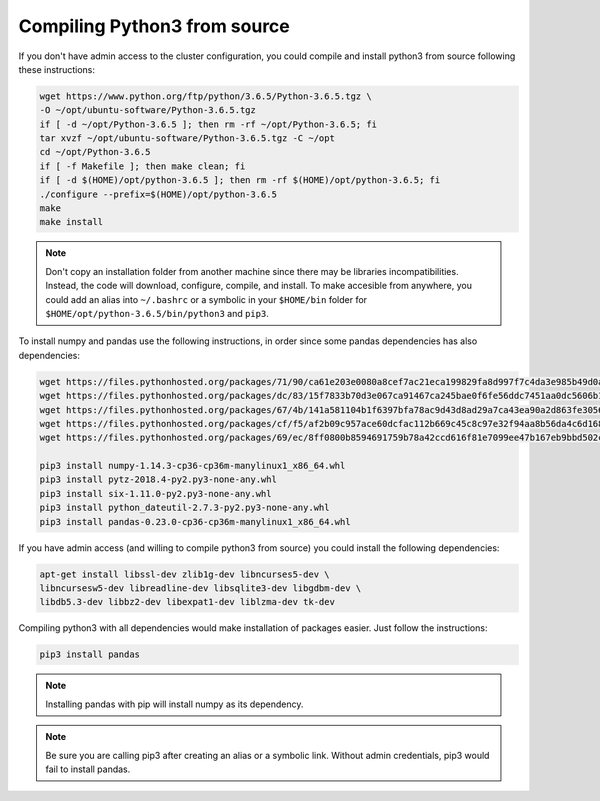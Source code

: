 Compiling Python3 from source
=============================

If you don't have admin access to the cluster configuration, you could compile
and install python3 from source following these instructions:

.. code-block:: bash

	wget https://www.python.org/ftp/python/3.6.5/Python-3.6.5.tgz \
	-O ~/opt/ubuntu-software/Python-3.6.5.tgz
	if [ -d ~/opt/Python-3.6.5 ]; then rm -rf ~/opt/Python-3.6.5; fi
	tar xvzf ~/opt/ubuntu-software/Python-3.6.5.tgz -C ~/opt
	cd ~/opt/Python-3.6.5
	if [ -f Makefile ]; then make clean; fi
	if [ -d $(HOME)/opt/python-3.6.5 ]; then rm -rf $(HOME)/opt/python-3.6.5; fi
	./configure --prefix=$(HOME)/opt/python-3.6.5
	make
	make install

.. note::
	Don't copy an installation folder from another machine since there may be
	libraries incompatibilities. Instead, the code will download, configure,
	compile, and install. To make accesible from anywhere, you could add an
	alias into ``~/.bashrc`` or a symbolic in your ``$HOME/bin`` folder for
	``$HOME/opt/python-3.6.5/bin/python3`` and ``pip3``.

To install numpy and pandas use the following instructions, in order since some
pandas dependencies has also dependencies:

.. code-block:: bash

	wget https://files.pythonhosted.org/packages/71/90/ca61e203e0080a8cef7ac21eca199829fa8d997f7c4da3e985b49d0a107d/numpy-1.14.3-cp36-cp36m-manylinux1_x86_64.whl
	wget https://files.pythonhosted.org/packages/dc/83/15f7833b70d3e067ca91467ca245bae0f6fe56ddc7451aa0dc5606b120f2/pytz-2018.4-py2.py3-none-any.whl
	wget https://files.pythonhosted.org/packages/67/4b/141a581104b1f6397bfa78ac9d43d8ad29a7ca43ea90a2d863fe3056e86a/six-1.11.0-py2.py3-none-any.whl
	wget https://files.pythonhosted.org/packages/cf/f5/af2b09c957ace60dcfac112b669c45c8c97e32f94aa8b56da4c6d1682825/python_dateutil-2.7.3-py2.py3-none-any.whl
	wget https://files.pythonhosted.org/packages/69/ec/8ff0800b8594691759b78a42ccd616f81e7099ee47b167eb9bbd502c02b9/pandas-0.23.0-cp36-cp36m-manylinux1_x86_64.whl

	pip3 install numpy-1.14.3-cp36-cp36m-manylinux1_x86_64.whl
	pip3 install pytz-2018.4-py2.py3-none-any.whl
	pip3 install six-1.11.0-py2.py3-none-any.whl
	pip3 install python_dateutil-2.7.3-py2.py3-none-any.whl
	pip3 install pandas-0.23.0-cp36-cp36m-manylinux1_x86_64.whl

If you have admin access (and willing to compile python3 from source) you could
install the following dependencies:

.. code-block:: bash

	apt-get install libssl-dev zlib1g-dev libncurses5-dev \
	libncursesw5-dev libreadline-dev libsqlite3-dev libgdbm-dev \
	libdb5.3-dev libbz2-dev libexpat1-dev liblzma-dev tk-dev

Compiling python3 with all dependencies would make installation of packages
easier. Just follow the instructions:

.. code-block:: bash

	pip3 install pandas

.. note::
	Installing pandas with pip will install numpy as its dependency.

.. note::
	Be sure you are calling pip3 after creating an alias or a symbolic link.
	Without admin credentials, pip3 would fail to install pandas.
